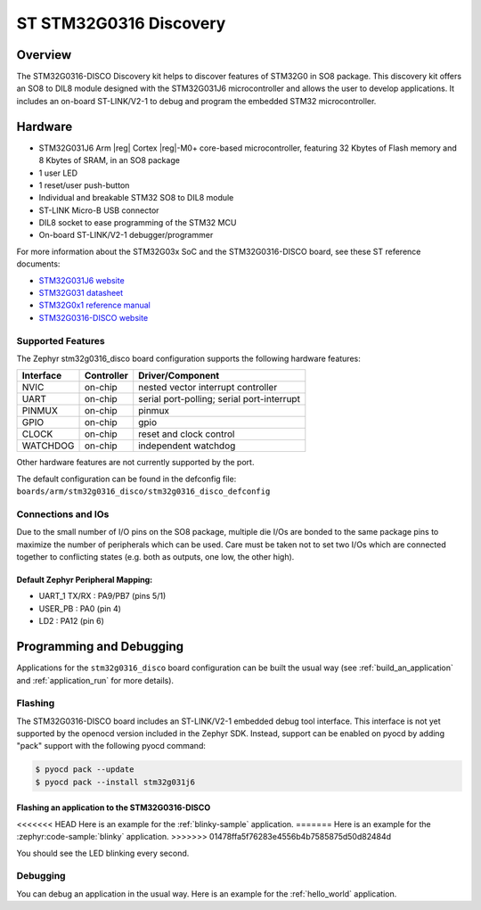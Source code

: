 .. _stm32g0316_disco_board:

ST STM32G0316 Discovery
#######################

Overview
********

The STM32G0316-DISCO Discovery kit helps to discover features of STM32G0 in SO8 package.
This discovery kit offers an SO8 to DIL8 module designed with the STM32G031J6 microcontroller
and allows the user to develop applications. It includes an on-board ST-LINK/V2-1 to debug
and program the embedded STM32 microcontroller.

.. image:: img/stm32g0316_disco.jpg
   :align: center
   :alt: STM32G0316-DISCO

Hardware
********

- STM32G031J6 Arm |reg| Cortex |reg|-M0+ core-based microcontroller,
  featuring 32 Kbytes of Flash memory and 8 Kbytes of SRAM, in an SO8 package
- 1 user LED
- 1 reset/user push-button
- Individual and breakable STM32 SO8 to DIL8 module
- ST-LINK Micro-B USB connector
- DIL8 socket to ease programming of the STM32 MCU
- On-board ST-LINK/V2-1 debugger/programmer

For more information about the STM32G03x SoC and the STM32G0316-DISCO board, see these ST reference documents:

- `STM32G031J6 website`_
- `STM32G031 datasheet`_
- `STM32G0x1 reference manual`_
- `STM32G0316-DISCO website`_

Supported Features
==================

The Zephyr stm32g0316_disco board configuration supports the following hardware features:

+-----------+------------+-------------------------------------+
| Interface | Controller | Driver/Component                    |
+===========+============+=====================================+
| NVIC      | on-chip    | nested vector interrupt controller  |
+-----------+------------+-------------------------------------+
| UART      | on-chip    | serial port-polling;                |
|           |            | serial port-interrupt               |
+-----------+------------+-------------------------------------+
| PINMUX    | on-chip    | pinmux                              |
+-----------+------------+-------------------------------------+
| GPIO      | on-chip    | gpio                                |
+-----------+------------+-------------------------------------+
| CLOCK     | on-chip    | reset and clock control             |
+-----------+------------+-------------------------------------+
| WATCHDOG  | on-chip    | independent watchdog                |
+-----------+------------+-------------------------------------+

Other hardware features are not currently supported by the port.

The default configuration can be found in the defconfig file:
``boards/arm/stm32g0316_disco/stm32g0316_disco_defconfig``

Connections and IOs
===================

Due to the small number of I/O pins on the SO8 package, multiple die I/Os are bonded
to the same package pins to maximize the number of peripherals which can be used.
Care must be taken not to set two I/Os which are connected together to conflicting
states (e.g. both as outputs, one low, the other high).

Default Zephyr Peripheral Mapping:
----------------------------------

.. rst-class:: rst-columns

- UART_1 TX/RX : PA9/PB7 (pins 5/1)
- USER_PB : PA0 (pin 4)
- LD2 : PA12 (pin 6)

Programming and Debugging
*************************

Applications for the ``stm32g0316_disco`` board configuration can be built the
usual way (see :ref:`build_an_application` and :ref:`application_run` for more details).

Flashing
========

The STM32G0316-DISCO board includes an ST-LINK/V2-1 embedded debug tool
interface. This interface is not yet supported by the openocd version included in
the Zephyr SDK. Instead, support can be enabled on pyocd by adding "pack" support with
the following pyocd command:

.. code-block:: console

   $ pyocd pack --update
   $ pyocd pack --install stm32g031j6

Flashing an application to the STM32G0316-DISCO
-----------------------------------------------

<<<<<<< HEAD
Here is an example for the :ref:`blinky-sample` application.
=======
Here is an example for the :zephyr:code-sample:`blinky` application.
>>>>>>> 01478ffa5f76283e4556b4b7585875d50d82484d

.. zephyr-app-commands::
   :zephyr-app: samples/basic/blinky
   :board: stm32g0316_disco
   :goals: build flash

You should see the LED blinking every second.

Debugging
=========

You can debug an application in the usual way.  Here is an example for the
:ref:`hello_world` application.

.. zephyr-app-commands::
   :zephyr-app: samples/hello_world
   :board: stm32g0316_disco
   :maybe-skip-config:
   :goals: debug

.. _STM32G031J6 website:
   https://www.st.com/en/microcontrollers-microprocessors/stm32g031j6.html

.. _STM32G031 datasheet:
   https://www.st.com/resource/en/datasheet/stm32g031j6.pdf

.. _STM32G0x1 reference manual:
   https://www.st.com/resource/en/reference_manual/dm00371828.pdf

.. _STM32G0316-DISCO website:
   https://www.st.com/en/evaluation-tools/stm32g0316-disco.html

